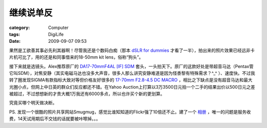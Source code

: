 ##########
继续说单反
##########
:category: Computer
:tags: DigiLife
:date: 2009-09-07 09:53



果然是工欲善其事必先利其器啊！尽管我还是个数码白痴（那本 `dSLR for dummies <http://www.amazon.com/Digital-Cameras-Photography-Dummies-Computer/dp/0470466065/ref=sr_1_1?ie=UTF8&s=books&qid=1252252598&sr=8-1>`_ 才看了一半），拍出来的照片效果已经远非卡片机可比了，用的还是和同事借来的18-50mm kit lens，俗称“狗头”。

接下来就是选镜头。Alex推荐原厂的 `DA17-70mmF4AL [IF] SDM <http://www.pentax.jp/japan/imaging/digital/lens/index35_normalzoom.html#13>`_ 套头，一头拍天下。原厂的这款好处是带超音马达（Pentax管它叫SDM），对焦安静（其实电磁马达也没多大声音，很多人那么讲究安静难道是因为怪黍黎有特殊需求？^_^ ）、速度快。不过我转了圈发现SIGMA有款指标大致对等但价格友好很多的 `17-70mm F2.8-4.5 DC MACRO <http://www.sigma-photo.co.jp/lens/digital/17_70_28_45.htm>`_ ，相比之下缺点是没有超音马达和最大光圈小点，但网上中日英的群众们反应都还不错。在Yahoo Auction上打算以3万3500日元拍一个二手的结果出价以500日元之差被超过，不过想想新的才贵大概1万我还有6000多点，所以也许买个新的更划算。

究竟买哪个明天做决断。

PS. 发现一个很酷的照片共享网站Smugmug，感觉比谁知知道的Flickr强了10倍还不止。建了一个 `相册 <http://murphytalk.smugmug.com/Street-Scenes/Mr-Max/9533861_mDLUs#640854189_6gnPt>`_ ，唯一的问题是服务收费，14天试用期后不交钱的话就要被咔嚓掉。。。

